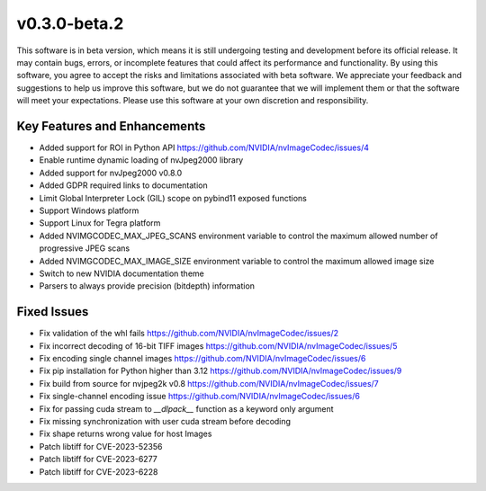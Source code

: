..
  # SPDX-FileCopyrightText: Copyright (c) 2023 NVIDIA CORPORATION & AFFILIATES. All rights reserved.
  # SPDX-License-Identifier: Apache-2.0
  #
  # Licensed under the Apache License, Version 2.0 (the "License");
  # you may not use this file except in compliance with the License.
  # You may obtain a copy of the License at
  #
  # http://www.apache.org/licenses/LICENSE-2.0
  #
  # Unless required by applicable law or agreed to in writing, software
  # distributed under the License is distributed on an "AS IS" BASIS,
  # WITHOUT WARRANTIES OR CONDITIONS OF ANY KIND, either express or implied.
  # See the License for the specific language governing permissions and
  # limitations under the License.

.. _v0.3.0:

v0.3.0-beta.2
=============

This software is in beta version, which means it is still undergoing testing and development before its official release. It may contain bugs, errors, or incomplete features that could affect its performance and functionality. By using this software, you agree to accept the risks and limitations associated with beta software. We appreciate your feedback and suggestions to help us improve this software, but we do not guarantee that we will implement them or that the software will meet your expectations. Please use this software at your own discretion and responsibility.

Key Features and Enhancements
-----------------------------

* Added support for ROI in Python API https://github.com/NVIDIA/nvImageCodec/issues/4
* Enable runtime dynamic loading of nvJpeg2000 library
* Added support for nvJpeg2000 v0.8.0 
* Added GDPR required links to documentation
* Limit Global Interpreter Lock (GIL) scope on pybind11 exposed functions
* Support Windows platform
* Support Linux for Tegra platform
* Added NVIMGCODEC_MAX_JPEG_SCANS environment variable to control the maximum allowed number of progressive JPEG scans
* Added NVIMGCODEC_MAX_IMAGE_SIZE environment variable to control the maximum allowed image size
* Switch to new NVIDIA documentation theme
* Parsers to always provide precision (bitdepth) information

Fixed Issues
------------

* Fix validation of the whl fails https://github.com/NVIDIA/nvImageCodec/issues/2
* Fix incorrect decoding of 16-bit TIFF images https://github.com/NVIDIA/nvImageCodec/issues/5
* Fix encoding single channel images https://github.com/NVIDIA/nvImageCodec/issues/6
* Fix pip installation for Python higher than 3.12 https://github.com/NVIDIA/nvImageCodec/issues/9
* Fix build from source for nvjpeg2k v0.8 https://github.com/NVIDIA/nvImageCodec/issues/7
* Fix single-channel encoding issue https://github.com/NVIDIA/nvImageCodec/issues/6
* Fix for passing cuda stream to `__dlpack__` function as a keyword only argument
* Fix missing synchronization with user cuda stream before decoding
* Fix shape returns wrong value for host Images
* Patch libtiff for CVE-2023-52356
* Patch libtiff for CVE-2023-6277
* Patch libtiff for CVE-2023-6228

